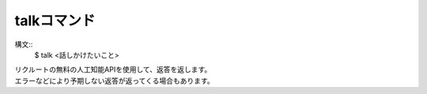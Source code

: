 talkコマンド
====
構文::
        $ talk <話しかけたいこと>

| リクルートの無料の人工知能APIを使用して、返答を返します。
| エラーなどにより予期しない返答が返ってくる場合もあります。
